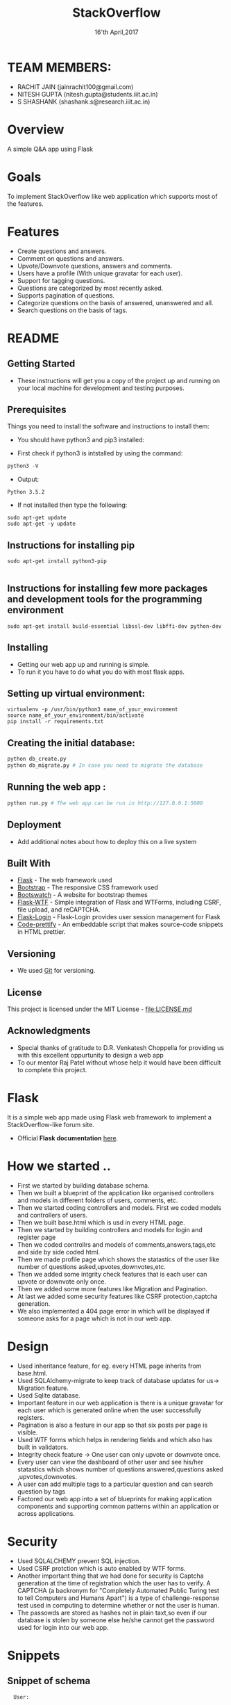 #+TITLE:  StackOverflow
#+DATE: 16'th April,2017

* TEAM MEMBERS: 
- RACHIT JAIN (jainrachit100@gmail.com)
- NITESH GUPTA (nitesh.gupta@students.iiit.ac.in)
- S SHASHANK (shashank.s@research.iiit.ac.in)


* Overview
A simple Q&A app using Flask


* Goals
To implement StackOverflow like web application which supports most of the features.


* Features
- Create questions and answers.
- Comment on questions and answers.
- Upvote/Downvote questions, answers and comments.
- Users have a profile (With unique gravatar for each user).
- Support for tagging questions.
- Questions are categorized by most recently asked.
- Supports pagination of questions. 
- Categorize questions on the basis of answered, unanswered and all.
- Search questions on the basis of tags.  


* README
** Getting Started

- These instructions will get you a copy of the project up and running on your local machine for development and testing purposes. 

** Prerequisites

Things you need to install the software and instructions to install them:

- You should have python3 and pip3 installed:

- First check if python3 is intstalled by using the command:
#+BEGIN_SRC python
  python3 -V
#+END_SRC

- Output:
#+BEGIN_SRC 
  Python 3.5.2
#+END_SRC
  
- If not installed then type the following:
#+BEGIN_SRC 
  sudo apt-get update
  sudo apt-get -y update
#+END_SRC
** Instructions for installing pip

#+BEGIN_SRC 
sudo apt-get install python3-pip

#+END_SRC
** Instructions for installing few more packages and development tools for the programming environment

#+BEGIN_SRC 
sudo apt-get install build-essential libssl-dev libffi-dev python-dev
#+END_SRC
** Installing

- Getting our web app up and running is simple. 
- To run it you have to do what you do with most flask apps.

** Setting up virtual environment:

#+BEGIN_SRC 
virtualenv -p /usr/bin/python3 name_of_your_environment
source name_of_your_environment/bin/activate
pip install -r requirements.txt
#+END_SRC
** Creating the initial database:
#+BEGIN_SRC python 
 python db_create.py
 python db_migrate.py # In case you need to migrate the database
#+END_SRC

** Running the web app :
#+BEGIN_SRC python 
python run.py # The web app can be run in http://127.0.0.1:5000
#+END_SRC

** Deployment

- Add additional notes about how to deploy this on a live system

** Built With

- [[http://flask.pocoo.org/][Flask]] - The web framework used
- [[http://getbootstrap.com/][Bootstrap]] - The responsive CSS framework used
- [[https://bootswatch.com/][Bootswatch]] - A website for bootstrap themes
- [[https://flask-wtf.readthedocs.io/en/stable/][Flask-WTF]] - Simple integration of Flask and WTForms, including CSRF, file upload, and reCAPTCHA.
- [[https://flask-login.readthedocs.io/en/latest/][Flask-Login]] - Flask-Login provides user session management for Flask
- [[https://github.com/google/code-prettify][Code-prettify]] - An embeddable script that makes source-code snippets in HTML prettier.

** Versioning

- We used [[https://git-scm.com/][Git]] for versioning. 

** License
This project is licensed under the MIT License - [[file:LICENSE.md]]
** Acknowledgments
-  Special thanks of gratitude to D.R. Venkatesh Choppella for providing us with this excellent oppurtunity to design a web app
-  To our mentor Raj Patel without whose help it would have been difficult to complete this project.


* Flask
It is a simple web app made using Flask web framework to implement a StackOverflow-like forum site.
- Official *Flask documentation* [[http://flask.pocoo.org/docs/0.12/][here]].


* How we started ..
- First we started by building database schema.
- Then we built a blueprint of the application like organised controllers and models in different folders of users, comments, etc.
- Then we started coding controllers and models. First we coded models and controllers of users.
- Then we built base.html which is usd in every HTML page.
- Then we started by building controllers and models for login and register page
- Then we coded controllrs and models of comments,answers,tags,etc and side by side coded html.
- Then we made profile page which shows the statastics of the user like number of questions asked,upvotes,downvotes,etc.
- Then we added some intgrity check features that is each user can upvote or downvote only once.
- Then we added some more features like Migration and Pagination.
- At last we added some security features like CSRF protection,captcha generation.
- We also implemented a 404 page error in which will be displayed if someone asks for a page which is not in our web app.


* Design
- Used inheritance feature, for eg. every HTML page inherits from base.html.
- Used SQLAlchemy-migrate to keep track of database updates for us-> Migration feature.
- Used Sqlite database.
- Important feature in our web application is there is a unique gravatar for each user which is generated online when the user successfully registers.
- Pagination is also a feature in our app so that six posts per page is visible.
- Used WTF forms which helps in rendering fields and which also has built in validators. 
- Integrity check feature -> One user can only upvote or downvote once.
- Every user can view the dashboard of other user and see his/her statastics which shows number of questions answered,questions asked ,upvotes,downvotes.
- A user can add multiple tags to a particular question and can search question by tags
- Factored our web app into a set of blueprints for making application components and supporting common patterns within an application or across applications. 


* Security
- Used SQLALCHEMY prevent SQL injection.
- Used CSRF protction which is auto enabled by WTF forms.
- Another important thing that we had done for security is Captcha generation at the time of registration which the user has to verify.
  A CAPTCHA (a backronym for "Completely Automated Public Turing test to tell Computers and Humans Apart") is a type of challenge-response test 
  used in computing to determine whether or not the user is human.
- The passowds are stored as hashes not in plain taxt,so even if our database is stolen by someone else he/she cannot get the password used for login
  into our web app.
 

* Snippets
** Snippet of schema
#+BEGIN_SRC text
  User:

- Name => String
- Age => String
- Year Joined => String
- Reputation => Integer
- Id (Primary Key) => Integer

#+END_SRC
** Snippet of Blueprint
#+BEGIN_SRC python
from .mod_answer import mod_answer as answer_blueprint
app.register_blueprint(answer_blueprint)

from .mod_auth import mod_auth as auth_blueprint
app.register_blueprint(auth_blueprint)

from .mod_comment import mod_comment as comment_blueprint
app.register_blueprint(comment_blueprint)

from .mod_home import mod_home as home_blueprint
app.register_blueprint(home_blueprint)
#+END_SRC
** Snippet of views.py(controller) of login page
#+BEGIN_SRC python
@mod_auth.route('/login', methods = ['GET', 'POST'])
def login():
        form = LoginForm()
        if form.validate_on_submit():
                user = User.query.filter_by(email = form.email.data).first()
                if user is not None and user.verify_password(form.password.data):
                        login_user(user)
                        return redirect(url_for('mod_user.dashboard'))
                else:
                        flash('Invalid email or password.')
        return render_template('mod_auth/login.html', form = form, title = 'Login')

#+END_SRC
** Snippet of WTF FORMS
#+BEGIN_SRC html
        <h1>Post Question</h1>
        <br>
                <form class = "form" method="post" action="" role = "form">
                {{ form.csrf_token }}
                {{ wtf.form_field(form.title) }}
                {{ wtf.form_field(form.body) }}
                {{ wtf.form_field(form.code) }}
                {{ wtf.form_field(form.tag, data_role="tagsinput") }}
                {{ wtf.form_field(form.submit) }}
                <!--<button type="submit">Submit</button>-->
                </form>
                </div>
        </div>
#+END_SRC
** Snippet of answerQuestion.html which uses inheritance feature
#+BEGIN_SRC html
{% import "bootstrap/wtf.html" as wtf %}
{% extends "base.html" %}
{% block title %} Add Answer {% endblock %}
{% block body %}
<div class="container">
        <div class="col-md-12 text-center">
        <ul class="nav nav-pills">
            <li><a href="{{ url_for('mod_home.index') }}">All</a></li>
            <li><a href="{{ url_for('mod_question.unansweredQuestions') }}">Unanswered</a></li>
            <li><a href="{{ url_for('mod_question.answeredQuestions') }}">Answered</a></li>
            <li><a href="#">Search</a></li>
            <li><a href="{{ url_for('mod_tag.searchByTags') }}">Search By Tags</a></li>
        </ul>
    </div>
    <br>
    <br>
        <div class="content-section">
                <div class="center">
        <h1>Post Answer</h1>
        <br>
                {{ wtf.quick_form(form) }}
                </div>
        </div>
</div>
{% endblock %}

#+END_SRC
